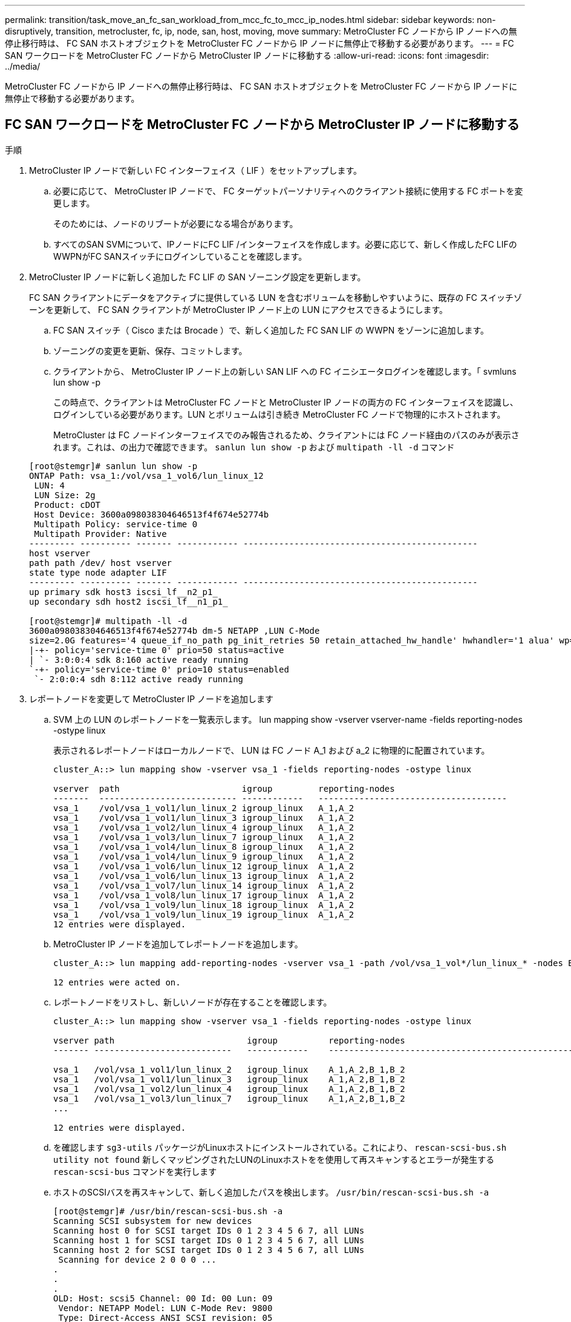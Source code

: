 ---
permalink: transition/task_move_an_fc_san_workload_from_mcc_fc_to_mcc_ip_nodes.html 
sidebar: sidebar 
keywords: non-disruptively, transition, metrocluster, fc, ip, node, san, host, moving, move 
summary: MetroCluster FC ノードから IP ノードへの無停止移行時は、 FC SAN ホストオブジェクトを MetroCluster FC ノードから IP ノードに無停止で移動する必要があります。 
---
= FC SAN ワークロードを MetroCluster FC ノードから MetroCluster IP ノードに移動する
:allow-uri-read: 
:icons: font
:imagesdir: ../media/


[role="lead"]
MetroCluster FC ノードから IP ノードへの無停止移行時は、 FC SAN ホストオブジェクトを MetroCluster FC ノードから IP ノードに無停止で移動する必要があります。



== FC SAN ワークロードを MetroCluster FC ノードから MetroCluster IP ノードに移動する

.手順
. MetroCluster IP ノードで新しい FC インターフェイス（ LIF ）をセットアップします。
+
.. 必要に応じて、 MetroCluster IP ノードで、 FC ターゲットパーソナリティへのクライアント接続に使用する FC ポートを変更します。
+
そのためには、ノードのリブートが必要になる場合があります。

.. すべてのSAN SVMについて、IPノードにFC LIF /インターフェイスを作成します。必要に応じて、新しく作成したFC LIFのWWPNがFC SANスイッチにログインしていることを確認します。


. MetroCluster IP ノードに新しく追加した FC LIF の SAN ゾーニング設定を更新します。
+
FC SAN クライアントにデータをアクティブに提供している LUN を含むボリュームを移動しやすいように、既存の FC スイッチゾーンを更新して、 FC SAN クライアントが MetroCluster IP ノード上の LUN にアクセスできるようにします。

+
.. FC SAN スイッチ（ Cisco または Brocade ）で、新しく追加した FC SAN LIF の WWPN をゾーンに追加します。
.. ゾーニングの変更を更新、保存、コミットします。
.. クライアントから、 MetroCluster IP ノード上の新しい SAN LIF への FC イニシエータログインを確認します。「 svmluns lun show -p
+
この時点で、クライアントは MetroCluster FC ノードと MetroCluster IP ノードの両方の FC インターフェイスを認識し、ログインしている必要があります。LUN とボリュームは引き続き MetroCluster FC ノードで物理的にホストされます。

+
MetroCluster は FC ノードインターフェイスでのみ報告されるため、クライアントには FC ノード経由のパスのみが表示されます。これは、の出力で確認できます。 `sanlun lun show -p` および `multipath -ll -d` コマンド

+
[listing]
----
[root@stemgr]# sanlun lun show -p
ONTAP Path: vsa_1:/vol/vsa_1_vol6/lun_linux_12
 LUN: 4
 LUN Size: 2g
 Product: cDOT
 Host Device: 3600a098038304646513f4f674e52774b
 Multipath Policy: service-time 0
 Multipath Provider: Native
--------- ---------- ------- ------------ ----------------------------------------------
host vserver
path path /dev/ host vserver
state type node adapter LIF
--------- ---------- ------- ------------ ----------------------------------------------
up primary sdk host3 iscsi_lf__n2_p1_
up secondary sdh host2 iscsi_lf__n1_p1_

[root@stemgr]# multipath -ll -d
3600a098038304646513f4f674e52774b dm-5 NETAPP ,LUN C-Mode
size=2.0G features='4 queue_if_no_path pg_init_retries 50 retain_attached_hw_handle' hwhandler='1 alua' wp=rw
|-+- policy='service-time 0' prio=50 status=active
| `- 3:0:0:4 sdk 8:160 active ready running
`-+- policy='service-time 0' prio=10 status=enabled
 `- 2:0:0:4 sdh 8:112 active ready running
----


. レポートノードを変更して MetroCluster IP ノードを追加します
+
.. SVM 上の LUN のレポートノードを一覧表示します。 lun mapping show -vserver vserver-name -fields reporting-nodes -ostype linux
+
表示されるレポートノードはローカルノードで、 LUN は FC ノード A_1 および a_2 に物理的に配置されています。

+
[listing]
----
cluster_A::> lun mapping show -vserver vsa_1 -fields reporting-nodes -ostype linux

vserver  path                        igroup         reporting-nodes
-------  --------------------------- ------------   -------------------------------------
vsa_1    /vol/vsa_1_vol1/lun_linux_2 igroup_linux   A_1,A_2
vsa_1    /vol/vsa_1_vol1/lun_linux_3 igroup_linux   A_1,A_2
vsa_1    /vol/vsa_1_vol2/lun_linux_4 igroup_linux   A_1,A_2
vsa_1    /vol/vsa_1_vol3/lun_linux_7 igroup_linux   A_1,A_2
vsa_1    /vol/vsa_1_vol4/lun_linux_8 igroup_linux   A_1,A_2
vsa_1    /vol/vsa_1_vol4/lun_linux_9 igroup_linux   A_1,A_2
vsa_1    /vol/vsa_1_vol6/lun_linux_12 igroup_linux  A_1,A_2
vsa_1    /vol/vsa_1_vol6/lun_linux_13 igroup_linux  A_1,A_2
vsa_1    /vol/vsa_1_vol7/lun_linux_14 igroup_linux  A_1,A_2
vsa_1    /vol/vsa_1_vol8/lun_linux_17 igroup_linux  A_1,A_2
vsa_1    /vol/vsa_1_vol9/lun_linux_18 igroup_linux  A_1,A_2
vsa_1    /vol/vsa_1_vol9/lun_linux_19 igroup_linux  A_1,A_2
12 entries were displayed.
----
.. MetroCluster IP ノードを追加してレポートノードを追加します。
+
[listing]
----
cluster_A::> lun mapping add-reporting-nodes -vserver vsa_1 -path /vol/vsa_1_vol*/lun_linux_* -nodes B_1,B_2 -igroup igroup_linux

12 entries were acted on.
----
.. レポートノードをリストし、新しいノードが存在することを確認します。
+
[listing]
----
cluster_A::> lun mapping show -vserver vsa_1 -fields reporting-nodes -ostype linux

vserver path                          igroup          reporting-nodes
------- ---------------------------   ------------    -------------------------------------------------------------------------------

vsa_1   /vol/vsa_1_vol1/lun_linux_2   igroup_linux    A_1,A_2,B_1,B_2
vsa_1   /vol/vsa_1_vol1/lun_linux_3   igroup_linux    A_1,A_2,B_1,B_2
vsa_1   /vol/vsa_1_vol2/lun_linux_4   igroup_linux    A_1,A_2,B_1,B_2
vsa_1   /vol/vsa_1_vol3/lun_linux_7   igroup_linux    A_1,A_2,B_1,B_2
...

12 entries were displayed.
----
.. を確認します `sg3-utils` パッケージがLinuxホストにインストールされている。これにより、 `rescan-scsi-bus.sh utility not found` 新しくマッピングされたLUNのLinuxホストをを使用して再スキャンするとエラーが発生する `rescan-scsi-bus` コマンドを実行します
.. ホストのSCSIバスを再スキャンして、新しく追加したパスを検出します。 `/usr/bin/rescan-scsi-bus.sh -a`
+
[listing]
----
[root@stemgr]# /usr/bin/rescan-scsi-bus.sh -a
Scanning SCSI subsystem for new devices
Scanning host 0 for SCSI target IDs 0 1 2 3 4 5 6 7, all LUNs
Scanning host 1 for SCSI target IDs 0 1 2 3 4 5 6 7, all LUNs
Scanning host 2 for SCSI target IDs 0 1 2 3 4 5 6 7, all LUNs
 Scanning for device 2 0 0 0 ...
.
.
.
OLD: Host: scsi5 Channel: 00 Id: 00 Lun: 09
 Vendor: NETAPP Model: LUN C-Mode Rev: 9800
 Type: Direct-Access ANSI SCSI revision: 05
0 new or changed device(s) found.
0 remapped or resized device(s) found.
0 device(s) removed.
----
.. 新しく追加されたパス「 'lun lun lun lun show -p 」を表示します
+
各 LUN には 4 つのパスがあります。

+
[listing]
----
[root@stemgr]# sanlun lun show -p
ONTAP Path: vsa_1:/vol/vsa_1_vol6/lun_linux_12
 LUN: 4
 LUN Size: 2g
 Product: cDOT
 Host Device: 3600a098038304646513f4f674e52774b
 Multipath Policy: service-time 0
 Multipath Provider: Native
--------- ---------- ------- ------------ ----------------------------------------------
host vserver
path path /dev/ host vserver
state type node adapter LIF
--------- ---------- ------- ------------ ----------------------------------------------
up primary sdk host3 iscsi_lf__n2_p1_
up secondary sdh host2 iscsi_lf__n1_p1_
up secondary sdag host4 iscsi_lf__n4_p1_
up secondary sdah host5 iscsi_lf__n3_p1_
----
.. コントローラで、 LUN が含まれているボリュームを MetroCluster FC から MetroCluster IP ノードに移動します。
+
[listing]
----
cluster_A::> vol move start -vserver vsa_1 -volume vsa_1_vol1 -destination-aggregate A_1_htp_005_aggr1
[Job 1877] Job is queued: Move "vsa_1_vol1" in Vserver "vsa_1" to aggregate "A_1_htp_005_aggr1". Use the "volume move show -vserver vsa_1 -volume vsa_1_vol1"
command to view the status of this operation.
cluster_A::> volume move show
Vserver    Volume    State    Move Phase   Percent-Complete Time-To-Complete
--------- ---------- -------- ----------   ---------------- ----------------
vsa_1     vsa_1_vol1 healthy  initializing
 - -
----
.. FC SAN クライアントで、 LUN 情報「 lun lun show -p 」を表示します
+
LUN が配置された MetroCluster IP ノードの FC インターフェイスは、プライマリパスとして更新されます。ボリューム移動後にプライマリパスが更新されない場合は、 /usr/bin/rescan-scsi-bus.sh -a を実行するか、マルチパスの再スキャンが実行されるのを待ちます。

+
次の例のプライマリパスは、 MetroCluster IP ノード上の LIF です。

+
[listing]
----
[root@localhost ~]# sanlun lun show -p

                    ONTAP Path: vsa_1:/vol/vsa_1_vol1/lun_linux_2
                           LUN: 22
                      LUN Size: 2g
                       Product: cDOT
                   Host Device: 3600a098038302d324e5d50305063546e
              Multipath Policy: service-time 0
            Multipath Provider: Native
--------- ---------- ------- ------------ ----------------------------------------------
host      vserver
path      path       /dev/   host         vserver
state     type       node    adapter      LIF
--------- ---------- ------- ------------ ----------------------------------------------
up        primary    sddv    host6        fc_5
up        primary    sdjx    host7        fc_6
up        secondary  sdgv    host6        fc_8
up        secondary  sdkr    host7        fc_8
----
.. FC SAN ホストに属するすべてのボリューム、 LUN 、および FC インターフェイスについて、上記の手順を繰り返します。
+
完了したら、特定の SVM および FC SAN ホストのすべての LUN を MetroCluster IP ノードに配置する必要があります。



. レポートノードを削除し、クライアントからパスを再スキャンします。
+
.. Linux LUN のリモートレポートノード（ MetroCluster FC ノード）を削除します。「 lun mapping remove-reporting-nodes -vserver vsA_1-path * -igroup igroup_linux-remote-nodes true
+
[listing]
----
cluster_A::> lun mapping remove-reporting-nodes -vserver vsa_1 -path * -igroup igroup_linux -remote-nodes true
12 entries were acted on.
----
.. LUN のレポートノードを確認します。「 lun mapping show -vserver vsA_1 -fields reporting-nodes - ostype linux
+
[listing]
----
cluster_A::> lun mapping show -vserver vsa_1 -fields reporting-nodes -ostype linux

vserver path igroup reporting-nodes
------- --------------------------- ------------ -----------------------------------------
vsa_1 /vol/vsa_1_vol1/lun_linux_2 igroup_linux B_1,B_2
vsa_1 /vol/vsa_1_vol1/lun_linux_3 igroup_linux B_1,B_2
vsa_1 /vol/vsa_1_vol2/lun_linux_4 igroup_linux B_1,B_2
...

12 entries were displayed.
----
.. クライアントのSCSIバスを再スキャンします。 `/usr/bin/rescan-scsi-bus.sh -r`
+
MetroCluster FC ノードからパスが削除されます。

+
[listing]
----
[root@stemgr]# /usr/bin/rescan-scsi-bus.sh -r
Syncing file systems
Scanning SCSI subsystem for new devices and remove devices that have disappeared
Scanning host 0 for SCSI target IDs 0 1 2 3 4 5 6 7, all LUNs
Scanning host 1 for SCSI target IDs 0 1 2 3 4 5 6 7, all LUNs
Scanning host 2 for SCSI target IDs 0 1 2 3 4 5 6 7, all LUNs
sg0 changed: LU not available (PQual 1)
REM: Host: scsi2 Channel: 00 Id: 00 Lun: 00
DEL: Vendor: NETAPP Model: LUN C-Mode Rev: 9800
 Type: Direct-Access ANSI SCSI revision: 05
sg2 changed: LU not available (PQual 1)
.
.
.
OLD: Host: scsi5 Channel: 00 Id: 00 Lun: 09
 Vendor: NETAPP Model: LUN C-Mode Rev: 9800
 Type: Direct-Access ANSI SCSI revision: 05
0 new or changed device(s) found.
0 remapped or resized device(s) found.
24 device(s) removed.
 [2:0:0:0]
 [2:0:0:1]
...
----
.. MetroCluster IP ノードからのパスだけがホストから認識されていることを確認します。 'lun lun lun show -p
.. 必要に応じて、 MetroCluster FC ノードから iSCSI LIF を削除します。
+
他のクライアントにマッピングされたノード上に他の LUN がない場合に実施する必要があります。




